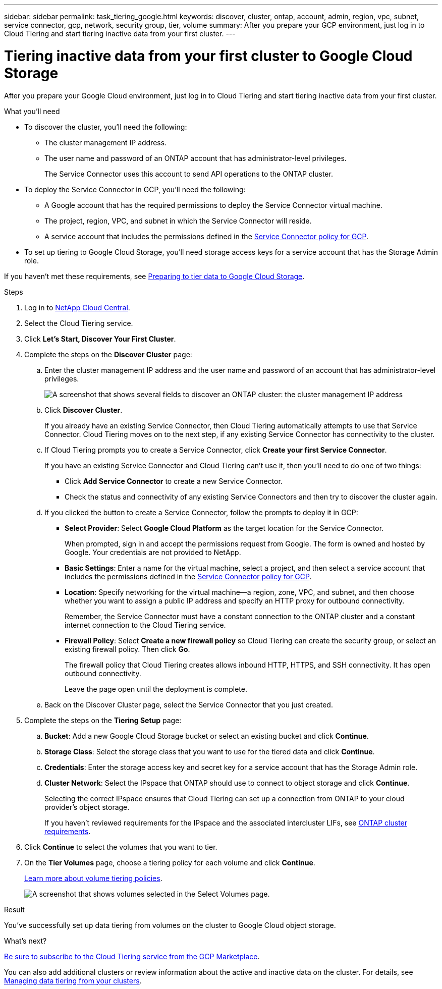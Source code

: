 ---
sidebar: sidebar
permalink: task_tiering_google.html
keywords: discover, cluster, ontap, account, admin, region, vpc, subnet, service connector, gcp, network, security group, tier, volume
summary: After you prepare your GCP environment, just log in to Cloud Tiering and start tiering inactive data from your first cluster.
---

= Tiering inactive data from your first cluster to Google Cloud Storage
:hardbreaks:
:nofooter:
:icons: font
:linkattrs:
:imagesdir: ./media/

[.lead]
After you prepare your Google Cloud environment, just log in to Cloud Tiering and start tiering inactive data from your first cluster.

.What you'll need
* To discover the cluster, you'll need the following:
** The cluster management IP address.
** The user name and password of an ONTAP account that has administrator-level privileges.
+
The Service Connector uses this account to send API operations to the ONTAP cluster.
* To deploy the Service Connector in GCP, you'll need the following:
** A Google account that has the required permissions to deploy the Service Connector virtual machine.
** The project, region, VPC, and subnet in which the Service Connector will reside.
** A service account that includes the permissions defined in the link:media/Policy_for_Service_Connector.yaml[Service Connector policy for GCP^].
* To set up tiering to Google Cloud Storage, you'll need storage access keys for a service account that has the Storage Admin role.

If you haven't met these requirements, see link:task_preparing_google.html[Preparing to tier data to Google Cloud Storage].

.Steps

. Log in to http://cloud.netapp.com[NetApp Cloud Central^].

. Select the Cloud Tiering service.

. Click *Let's Start, Discover Your First Cluster*.

. Complete the steps on the *Discover Cluster* page:

.. Enter the cluster management IP address and the user name and password of an account that has administrator-level privileges.
+
image:screenshot_discover_cluster.gif[A screenshot that shows several fields to discover an ONTAP cluster: the cluster management IP address, user name, and password.]

.. Click *Discover Cluster*.
+
If you already have an existing Service Connector, then Cloud Tiering automatically attempts to use that Service Connector. Cloud Tiering moves on to the next step, if any existing Service Connector has connectivity to the cluster.

.. If Cloud Tiering prompts you to create a Service Connector, click *Create your first Service Connector*.
+
If you have an existing Service Connector and Cloud Tiering can't use it, then you'll need to do one of two things:
+
* Click *Add Service Connector* to create a new Service Connector.
* Check the status and connectivity of any existing Service Connectors and then try to discover the cluster again.

.. If you clicked the button to create a Service Connector, follow the prompts to deploy it in GCP:

* *Select Provider*: Select *Google Cloud Platform* as the target location for the Service Connector.
+
When prompted, sign in and accept the permissions request from Google. The form is owned and hosted by Google. Your credentials are not provided to NetApp.

* *Basic Settings*: Enter a name for the virtual machine, select a project, and then select a service account that includes the permissions defined in the link:media/Policy_for_Service_Connector.yaml[Service Connector policy for GCP^].

* *Location*: Specify networking for the virtual machine--a region, zone, VPC, and subnet, and then choose whether you want to assign a public IP address and specify an HTTP proxy for outbound connectivity.
+
Remember, the Service Connector must have a constant connection to the ONTAP cluster and a constant internet connection to the Cloud Tiering service.

* *Firewall Policy*: Select *Create a new firewall policy* so Cloud Tiering can create the security group, or select an existing firewall policy. Then click *Go*.
+
The firewall policy that Cloud Tiering creates allows inbound HTTP, HTTPS, and SSH connectivity. It has open outbound connectivity.
+
Leave the page open until the deployment is complete.

.. Back on the Discover Cluster page, select the Service Connector that you just created.

. Complete the steps on the *Tiering Setup* page:

.. *Bucket*: Add a new Google Cloud Storage bucket or select an existing bucket and click *Continue*.

.. *Storage Class*: Select the storage class that you want to use for the tiered data and click *Continue*.

.. *Credentials*: Enter the storage access key and secret key for a service account that has the Storage Admin role.

.. *Cluster Network*: Select the IPspace that ONTAP should use to connect to object storage and click *Continue*.
+
Selecting the correct IPspace ensures that Cloud Tiering can set up a connection from ONTAP to your cloud provider's object storage.
+
If you haven't reviewed requirements for the IPspace and the associated intercluster LIFs, see link:task_preparing.html#preparing-your-ontap-clusters[ONTAP cluster requirements].

. Click *Continue* to select the volumes that you want to tier.

. On the *Tier Volumes* page, choose a tiering policy for each volume and click *Continue*.
+
link:concept_architecture.html#volume-tiering-policies[Learn more about volume tiering policies].
+
image:screenshot_volumes_select.gif[A screenshot that shows volumes selected in the Select Volumes page.]

.Result

You've successfully set up data tiering from volumes on the cluster to Google Cloud object storage.

.What's next?
link:task_licensing.html[Be sure to subscribe to the Cloud Tiering service from the GCP Marketplace].

You can also add additional clusters or review information about the active and inactive data on the cluster. For details, see link:task_managing_tiering.html[Managing data tiering from your clusters].
